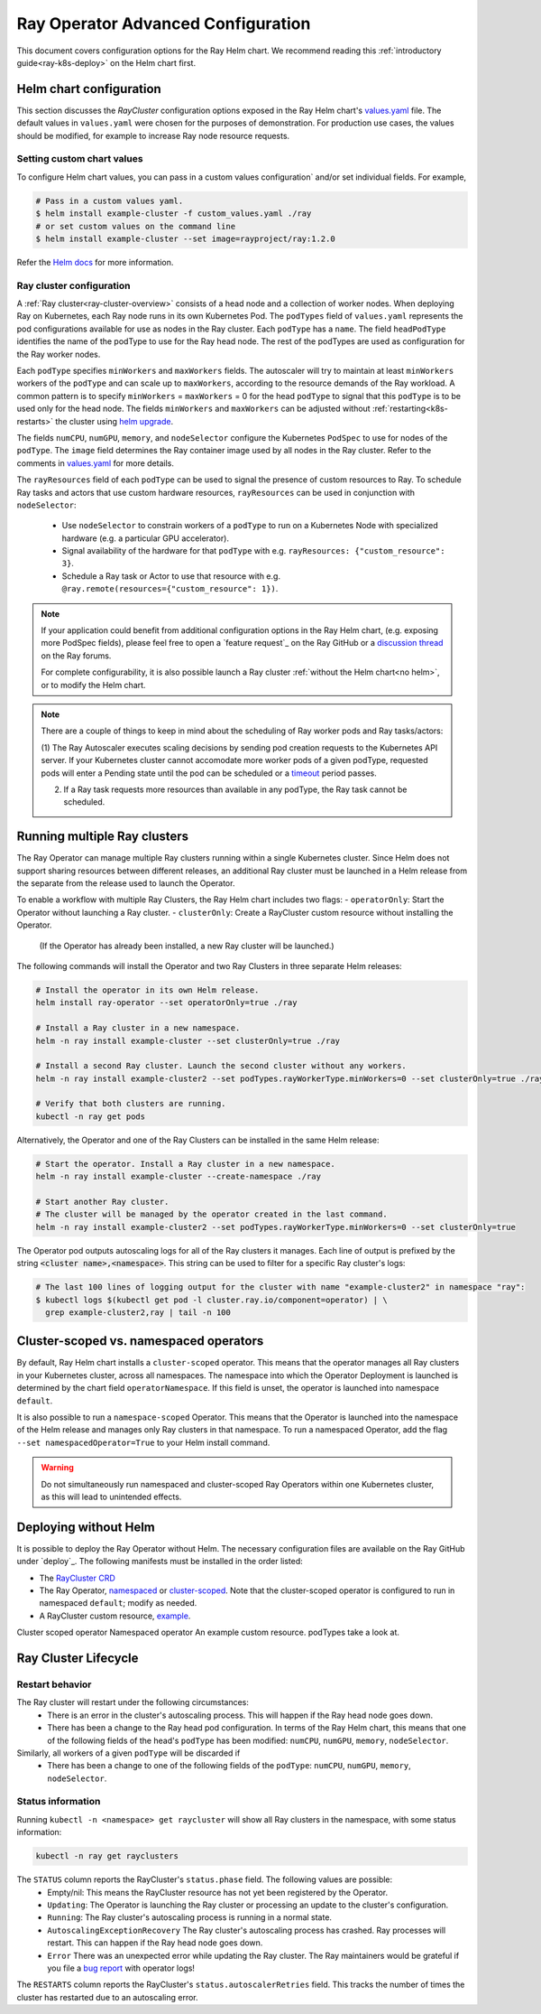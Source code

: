 Ray Operator Advanced Configuration
===================================

.. _k8s-advanced:

This document covers configuration options for the Ray Helm chart.
We recommend reading this :ref:`introductory guide<ray-k8s-deploy>` on the Helm chart first.

.. _helm-config:

Helm chart configuration
------------------------
This section discusses the `RayCluster` configuration options exposed in the Ray Helm chart's `values.yaml`_ file.
The default values in ``values.yaml`` were chosen for the purposes of demonstration.
For production use cases, the values should be modified, for example to increase Ray node resource requests.

Setting custom chart values
~~~~~~~~~~~~~~~~~~~~~~~~~~~
To configure Helm chart values, you can pass in a custom values configuration` and/or set individual fields.
For example,

.. code-block:: shell

   # Pass in a custom values yaml.
   $ helm install example-cluster -f custom_values.yaml ./ray
   # or set custom values on the command line
   $ helm install example-cluster --set image=rayproject/ray:1.2.0

Refer the `Helm docs`_ for more information.

Ray cluster configuration
~~~~~~~~~~~~~~~~~~~~~~~~~
A :ref:`Ray cluster<ray-cluster-overview>` consists of a head node and a collection of worker nodes.
When deploying Ray on Kubernetes, each Ray node runs in its own Kubernetes Pod.
The ``podTypes`` field of ``values.yaml`` represents the pod configurations available for use as nodes in the Ray cluster.
Each ``podType`` has a ``name``. The field ``headPodType`` identifies the name of the podType to use for the Ray head node.
The rest of the podTypes are used as configuration for the Ray worker nodes.

Each ``podType`` specifies ``minWorkers`` and ``maxWorkers`` fields.
The autoscaler will try to maintain at least ``minWorkers`` workers of the ``podType`` and can scale up to
``maxWorkers``, according to the resource demands of the Ray workload. A common pattern is to specify ``minWorkers`` = ``maxWorkers`` = 0
for the head ``podType`` to signal that this ``podType`` is to be used only for the head node.
The fields ``minWorkers`` and ``maxWorkers`` can be adjusted without :ref:`restarting<k8s-restarts>` the cluster using `helm upgrade`_.

The fields ``numCPU``, ``numGPU``, ``memory``, and ``nodeSelector`` configure the Kubernetes ``PodSpec`` to use for nodes
of the ``podType``. The ``image`` field determines the Ray container image used by all nodes in the Ray cluster.
Refer to the comments in `values.yaml`_ for more details.

The ``rayResources`` field of each ``podType`` can be used to signal the presence of custom resources to Ray.
To schedule Ray tasks and actors that use custom hardware resources, ``rayResources`` can be used in conjunction with
``nodeSelector``:

  - Use ``nodeSelector`` to constrain workers of a ``podType`` to run on a Kubernetes Node with specialized hardware (e.g. a particular GPU accelerator).
  - Signal availability of the hardware for that ``podType`` with e.g. ``rayResources: {"custom_resource": 3}``.
  - Schedule a Ray task or Actor to use that resource with e.g. ``@ray.remote(resources={"custom_resource": 1})``.


.. note::

  If your application could benefit from additional configuration options in the Ray Helm chart,
  (e.g. exposing more PodSpec fields), please feel free to open a `feature request`_ on
  the Ray GitHub or a `discussion thread`_ on the Ray forums.

  For complete configurability, it is also possible launch a Ray cluster :ref:`without the Helm chart<no helm>`,
  or to modify the Helm chart.

.. note::

  There are a couple of things to keep in mind about the scheduling of Ray worker pods and Ray tasks/actors:

  (1) The Ray Autoscaler executes scaling decisions by sending pod creation requests to the Kubernetes API server.
  If your Kubernetes cluster cannot accomodate more worker pods of a given podType, requested pods will enter
  a Pending state until the pod can be scheduled or a `timeout`_ period passes.

  (2) If a Ray task requests more resources than available in any podType, the Ray task cannot be scheduled.


Running multiple Ray clusters
-----------------------------
The Ray Operator can manage multiple Ray clusters running within a single Kubernetes cluster.
Since Helm does not support sharing resources between different releases, an additional Ray cluster
must be launched in a Helm release from the separate from the release used to launch the Operator.

To enable a workflow with multiple Ray Clusters, the Ray Helm chart includes two flags:
- ``operatorOnly``: Start the Operator without launching a Ray cluster.
- ``clusterOnly``: Create a RayCluster custom resource without installing the Operator.\
  (If the Operator has already been installed, a new Ray cluster will be launched.)

The following commands will install the Operator and two Ray Clusters in
three separate Helm releases:

.. code-block:: shell

  # Install the operator in its own Helm release.
  helm install ray-operator --set operatorOnly=true ./ray

  # Install a Ray cluster in a new namespace.
  helm -n ray install example-cluster --set clusterOnly=true ./ray

  # Install a second Ray cluster. Launch the second cluster without any workers.
  helm -n ray install example-cluster2 --set podTypes.rayWorkerType.minWorkers=0 --set clusterOnly=true ./ray

  # Verify that both clusters are running.
  kubectl -n ray get pods

Alternatively, the Operator and one of the Ray Clusters can be installed in the same Helm release:

.. code-block:: shell

   # Start the operator. Install a Ray cluster in a new namespace.
   helm -n ray install example-cluster --create-namespace ./ray

   # Start another Ray cluster.
   # The cluster will be managed by the operator created in the last command.
   helm -n ray install example-cluster2 --set podTypes.rayWorkerType.minWorkers=0 --set clusterOnly=true


The Operator pod outputs autoscaling logs for all of the Ray clusters it manages.
Each line of output is prefixed by the string :code:`<cluster name>,<namespace>`.
This string can be used to filter for a specific Ray cluster's logs:

.. code-block:: shell

    # The last 100 lines of logging output for the cluster with name "example-cluster2" in namespace "ray":
    $ kubectl logs $(kubectl get pod -l cluster.ray.io/component=operator) | \
      grep example-cluster2,ray | tail -n 100

Cluster-scoped vs. namespaced operators
---------------------------------------
By default, Ray Helm chart installs a ``cluster-scoped`` operator.
This means that the operator manages all Ray clusters in your Kubernetes cluster, across all namespaces.
The namespace into which the Operator Deployment is launched is determined by the chart field ``operatorNamespace``.
If this field is unset, the operator is launched into namespace ``default``.

It is also possible to run a ``namespace-scoped`` Operator.
This means that the Operator is launched into the namespace of the Helm release and manages only
Ray clusters in that namespace. To run a namespaced Operator, add the flag ``--set namespacedOperator=True``
to your Helm install command.

.. warning::
   Do not simultaneously run namespaced and cluster-scoped Ray Operators within one Kubernetes cluster, as this will lead to unintended effects.


.. _no-helm:

Deploying without Helm
----------------------
It is possible to deploy the Ray Operator without Helm.
The necessary configuration files are available on the Ray GitHub under `deploy`_.
The following manifests must be installed in the order listed:

- The `RayCluster CRD`_
- The Ray Operator, `namespaced`_ or `cluster-scoped`_. Note that the cluster-scoped operator is configured to run in namespaced ``default``;
  modify as needed.
- A RayCluster custom resource, `example`_.

Cluster scoped operator
Namespaced operator
An example custom resource.
podTypes
take a look at.

Ray Cluster Lifecycle
---------------------

.. _k8s-restarts:

Restart behavior
~~~~~~~~~~~~~~~~
The Ray cluster will restart under the following circumstances:
  - There is an error in the cluster's autoscaling process. This will happen if the Ray head node goes down.
  - There has been a change to the Ray head pod configuration. In terms of the Ray Helm chart, this means that
    one of the following fields of the head's ``podType`` has been modified: ``numCPU``, ``numGPU``, ``memory``, ``nodeSelector``.

Similarly, all workers of a given ``podType`` will be discarded if
  - There has been a change to one of the following fields of the ``podType``: ``numCPU``, ``numGPU``, ``memory``, ``nodeSelector``.

Status information
~~~~~~~~~~~~~~~~~~

Running ``kubectl -n <namespace> get raycluster`` will show all Ray clusters in the namespace, with some status information:

.. code-block:: shell

   kubectl -n ray get rayclusters

The ``STATUS`` column reports the RayCluster's ``status.phase`` field. The following values are possible:
  - Empty/nil: This means the RayCluster resource has not yet been registered by the Operator.
  - ``Updating``: The Operator is launching the Ray cluster or processing an update to the cluster's configuration.
  - ``Running``: The Ray cluster's autoscaling process is running in a normal state.
  - ``AutoscalingExceptionRecovery`` The Ray cluster's autoscaling process has crashed. Ray processes will restart. This can happen
    if the Ray head node goes down.
  - ``Error`` There was an unexpected error while updating the Ray cluster. The Ray maintainers would be grateful if you file a `bug report`_ with operator logs!

The ``RESTARTS`` column reports the RayCluster's ``status.autoscalerRetries`` field. This tracks the number of times the cluster has restarted due to an autoscaling error.


.. _`RayCluster CRD`: https://github.com/ray-project/ray/tree/master/deploy/charts/ray/crds/cluster_crd.yaml
.. _`namespaced`: https://github.com/ray-project/ray/tree/master/deploy/components/operator_namespaced.yaml
.. _`cluster-scoped`: https://github.com/ray-project/ray/tree/master/deploy/components/operator_cluster_scoped.yaml
.. _`example`: https://github.com/ray-project/ray/tree/master/deploy/charts/ray/
.. _`values.yaml`: https://github.com/ray-project/ray/tree/master/deploy/charts/ray/values.yaml
.. _`bug report`: https://github.com/ray-project/ray/issues/new?assignees=&labels=bug%2C+triage&template=bug_report.md&title=
.. _`helm upgrade`: https://helm.sh/docs/helm/helm_upgrade/
.. _`discussion thread`: https://discuss.ray.io/c/ray-clusters/ray-kubernetes/11
.. _`timeout`: https://github.com/ray-project/ray/blob/b08b2c5103c634c680de31b237b2bfcceb9bc150/python/ray/autoscaler/_private/constants.py#L22
.. _`Helm docs`: https://helm.sh/docs/helm/helm_install/
